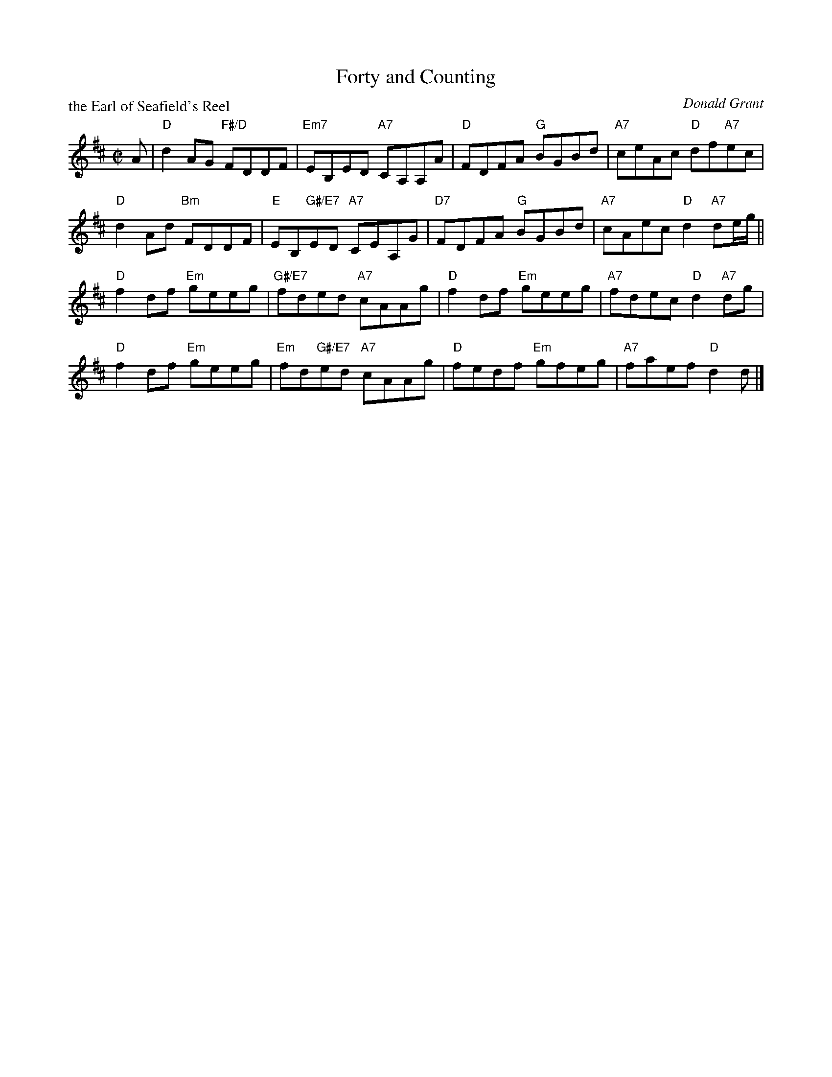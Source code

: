X: 5204
T: Forty and Counting
P: the Earl of Seafield's Reel
C: Donald Grant
S: RSCDS 52-04
R: reel
Z: 2019 John Chambers <jc:trillian.mit.edu>
M: C|
L: 1/8
K: D
A |\
"D"d2AG "F#/D"FDDF | "Em7"EB,ED "A7"CA,A,A |\
"D"FDFA "G"BGBd | "A7"ceAc "D"df"A7"ec |
"D"d2Ad "Bm"FDDF | "E"EB,"G#/E7"ED "A7"CEA,G |\
"D7"FDFA "G"BGBd | "A7"cAec "D"d2"A7"de/g/||
"D"f2df "Em"geeg | "G#/E7"fded "A7"cAAg |\
"D"f2df "Em"geeg | "A7"fdec "D"d2"A7"dg |
"D"f2df "Em"geeg | "Em"fd"G#/E7"ed "A7"cAAg |\
"D"fedf "Em"gfeg | "A7"faef "D"d2d |]
